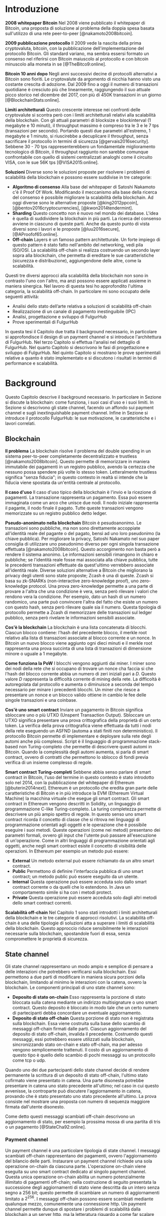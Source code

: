 #+PANDOC_OPTIONS: standalone:t pdf-engine:lualatex
#+PANDOC_VARIABLES: lang:it
#+PANDOC_VARIABLES: fontsize:12pt
#+PANDOC_VARIABLES: linestretch:1.3
#+PANDOC_VARIABLES: frontespizio:true
#+PANDOC_VARIABLES: "facolta:Facoltà di Ingegneria"
#+PANDOC_VARIABLES: "corsoDiLaurea:Corso di Laurea in Ingegneria Informatica"
#+PANDOC_VARIABLES: "titoloTesi:Analisi, progettazione e prove sperimentali di un FulgurHub in TypeScript"
#+PANDOC_VARIABLES: "nomeLaureando:Federico Ginosa"
#+PANDOC_VARIABLES: matricolaLaureando:457026
#+PANDOC_VARIABLES: annoAccademico:2017-2018
#+PANDOC_VARIABLES: "relatore:Alberto Paoluzzi"
#+PANDOC_VARIABLES: "correlatore:Federico Spini"
#+PANDOC_VARIABLES: "dedica:Ad Ada Lovelace"
#+PANDOC_VARIABLES: toc-depth:2
#+PANDOC_VARIABLES: lof:true
#+PANDOC_VARIABLES: lot:true
#+PANDOC_VARIABLES: documentclass:book
#+PANDOC_VARIABLES: toc:true
#+PANDOC_VARIABLES: biblio-title:Bibliografia
#+PANDOC_OPTIONS: bibliography:bibliography.bib
#+PANDOC_OPTIONS: csl:template/transactions-on-computer-systems.csl
#+PANDOC_OPTIONS: filter:pandoc-citeproc
#+PANDOC_OPTIONS: template:./template/template.latex
#+PANDOC_OPTIONS: wrap:preserve

* Introduzione
*2008 whitepaper Bitcoin* Nel 2008 viene pubblicato il whitepaper di Bitcoin, una proposta di soluzione al problema della doppia spesa basata sull'utilizzo di una rete peer-to-peer [@nakamoto2008bitcoin].

**2009 pubblicazione protocollo** Il 2009 vede la nascita della prima cryptovaluta, bitcoin, con la pubblicazione
dell'implementazione del protocollo Bitcoin. Gli standard variano, ma sembra
essersi formato un consenso nel riferirsi con Bitcoin maiuscolo al
protocollo e con bitcoin minuscolo alla moneta in se [@TheBitco9:online].

**Bitcoin 10 anni dopo** Negli anni successivi decine di protocolli alternativi a Bitcoin sono fioriti. Le cryptovalute da argomento di nicchia hanno visto una costante crescita di adozione. Dal 2009 fino a oggi il numero di transazioni quotidiane è cresciuto più che linearmente, raggiungendo il suo attuale picco storico nel dicembre del 2017, con più di 450K transazioni in un giorno [@BlockchainStats:online].

**Limiti architetturali** Questo crescente interesse nei confronti delle cryptovalute si scontra però con i limiti architetturali relativi alla scalabilità della blockchain. Con gli attuali parametri di blocksize e blockinterval (1 megabyte e 10 minuti), il throughput massimo è compreso tra le 3 e le 7 tps (transazioni per secondo). Portando questi due parametri all'estremo, 1 megabyte e 1 minuto, si riuscirebbe a decuplicare il throughput, senza sacrificare il protocollo in termini di sicurezza [@gervais2016security]. Sebbene 30 - 70 tps rappresenterebbero un fondamentale miglioramento tecnologico di Bitcoin, il throughput raggiunto non sarebbe comunque confrontabile con quello di sistemi centralizzati analoghi come il circuito VISA, con le sue 56K tps [@VISA2015:online].

**Soluzioni** Diverse sono le soluzioni proposte per risolvere i problemi di scalabilità della blockchain e possono essere suddivise in tre categorie:
- *Algoritmo di consenso* Alla base del whitepaper di Satoshi Nakamoto c'è il Proof Of Work. Modificando il meccanismo alla base della ricerca del consenso è possibile migliorare la scalabilità della blockchain. Ad oggi diverse sono le alternative proposte [@king2012ppcoin], [@bentov2016cryptocurrencies], [@kwon2014tendermint].
- *Sharding* Questo concetto non è nuovo nel mondo dei database. L'idea è quella di suddividere la blockchain in più parti. La ricerca del consenso avviene in ciascuno di queste parti. Anche da questo punto di vista diversi sono i lavori e le proposte [@luu2016secure], [@AProofof65:online].
- *Off-chain* Layers è un famoso pattern architetturale. Un forte impiego di questo pattern è stato fatto nell'ambito del networking, vedi pila ISO/OSI. La scalabilità off-chain si realizza costruendo un secondo layer sopra alla blockchain, che permetta di ereditare le sue caratteristiche (sicurezza e distribuzione), aggiungendone delle altre, come la scalabilità.


Questi tre diversi approcci alla scalabilità della blockchain non sono in contrasto l'uno con l'altro, ma anzi possono essere applicati assieme in maniera sinergica. Nel lavoro di questa tesi ho approfondito l'ultima categoria, la scalabilità off-chain. In particolare mi sono occupato delle seguenti attività:
- Analisi dello stato dell’arte relativa a soluzioni di scalabilità off-chain
- Realizzazione di un canale di pagamento inestinguibile (IPC)
- Analisi, progettazione e sviluppo di FulgurHub
- Prove sperimentali di FulgurHub


In questa tesi il Capitolo due tratta il background necessario, in particolare si approfondisce il design di un payment channel e si introduce l'architettura di FulgurHub. Nel terzo Capitolo si effettua l'analisi nel dettaglio di FulgurHub. Nel quarto Capitolo si descrivono le fasi di progettazione e sviluppo di FulgurHub. Nel quinto Capitolo si mostrano le prove sperimentali relative a quanto è stato implementato e si discutono i risultati in termini di performance e scalabilità.

* Background
Questo Capitolo descrive il background necessario. In particolare in Sezione \ref{blockchain} si discute la blockchain: come funziona, i suoi casi d'uso e i suoi limiti. In Sezione \ref{state-channel} si descrivono gli state channel, facendo un affondo sui payment channel e sugli inextinguishable payment channel. Infine in Sezione \ref{fulgur-hub} si introduce il protocollo FulgurHub: le sue motivazione, le caratteristiche e i lavori correlati.

** Blockchain
**Il problema** La blockchain risolve il problema del double spending in un sistema peer-to-peer completamente decentralizzato e trustless [@nakamoto2008bitcoin]. Questo permette di memorizzare in maniera immutabile dei pagamenti in un registro pubblico, avendo la certezza che nessuno possa spendere più volte lo stesso token. Letteralmente trustless significa "senza fiducia"; in questo contesto in realtà si intende che la fiducia viene spostata da un'entità centrale al protocollo.

**Il caso d'uso** Il caso d'uso tipico della blockchain è l'invio e la ricezione di pagamenti. La transazione rappresenta un pagamento. Essa può essere immaginata come un arco che unisce due nodi. Il nodo iniziale rappresenta il pagante, il nodo finale il pagato. Tutte queste transazioni vengono memorizzate su un registro pubblico detto ledger. 

**Pseudo-anonimato nella blockchain** Bitcoin è pesudoanonimo. Le transazioni sono pubbliche, ma non sono direttamente accoppiate all'identità reale del pagante o del pagato, bensì ad uno loro pseudonimo (la chiave pubblica). Per migliorare la privacy, Satoshi Nakamato nel suo paper consiglia di utilizzare uno pseudonimo diverso per ogni singola transazione effettuata [@nakamoto2008bitcoin]. Questo accorgimento non basta però a rendere il sistema anonimo. Le informazioni sensibili rimangono in chiaro e pubbliche; se l'identità reale fosse mai associata alla chiave pubblica, tutte le precedenti transazioni effettuate da quest'ultimo verrebbero associate all'identità reale. Diverse soluzioni alternative a Bitcoin che migliorano la privacy degli utenti sono state proposte; Zcash è una di queste. Zcash si basa su zk-SNARKs (non-interactive zero-knowledge proof), uno zero-knowledge protocol. Una prova zero-knowledge permette a una parte di provare a l'altra che una condizione è vera, senza però rilevare i valori che rendono vera la condizione. Per esempio, dato un hash di un numero randomico, una parte può convincere l'altra del fatto che esiste un numero con questo hash, senza però rilevare quale sia il numero. Questa tipologia di protocollo permette a Zcash di memorizzare delle transazioni sul ledger pubblico, senza però rivelare le informazioni sensibili associate.

**Cos'è la blockchain** La blockchain è una lista concatenata di blocchi. Ciascun blocco contiene: l'hash del precedente blocco, il merkle root relativo alla lista di transazioni associate al blocco corrente e un nonce. In Bitcoin un nuovo blocco viene aggiunto ogni dieci minuti e il merkle root rappresenta una prova succinta di una lista di transazioni di dimensione minore o uguale a 1 megabyte.

**Come funziona la PoW** I blocchi vengono aggiunti dai miner. I miner sono dei nodi della rete che si occupano di trovare un nonce cha faccia si che l'hash del blocco corrente abbia un numero di zeri iniziali pari a $D$. Questo valore $D$ rappresenta la difficoltà corrente di mining della rete. La difficoltà è autoregolata dal protocollo e aumenta o diminuisce a seconda del tempo necessario per minare i precedenti blocchi. Un miner che riesce a presentare un nonce e un blocco valido ottiene in cambio le fee delle singole transazioni e una coinbase.

**Cos'è uno smart contract** Inviare un pagamento in Bitcoin significa sbloccare uno o più UTXO (Unspent Transaction Output). Sbloccare un UTXO significa presentare una prova crittografica della proprietà di un certo token. La verifica della prova crittografica viene effettuata da tutti i nodi della rete eseguendo un ASFND (automa a stati finiti non deterministico). Il protocollo Bitcoin permette di implementare e deployare sulla rete degli automi anche più complessi. Script è il linguaggio di programmazione stack-based non Turing-completo che permette di descrivere questi automi in Bitcoin. Quando la complessità degli automi aumenta, si parla di smart contract, ovvero di contratti che permettono lo sblocco di fondi previa verifica di un insieme complesso di regole.

**Smart contract Turing-completi** Sebbene abbia senso parlare di smart contract in Bitcoin, l'uso del termine in questo contesto è stato introdotto solo nel 2014, con la pubblicazione del whitepaper di Ethereum [@buterin2014next]. Ethereum è un protocollo che eredita gran parte delle caratteristiche di Bitcoin e in più introduce la EVM (Ethereum Virtual Machine) la macchina virtuale che esegue gli smart contract. Gli smart contract in Ethereum vengono descritti in Solidity, un linguaggio di programmazione C-like Turing-completo. La turing completezza permette di descrivere un più ampio spettro di regole. In questo senso uno smart contract ricorda il concetto di classe che si ritrova nei linguaggi di programmazione orientati agli oggetti e le operazione che è possibile eseguire i suoi metodi. Queste operazioni (come nei metodi) presentano dei parametri formali, ovvero gli input che l'utente può passare all'esecuzione di un'operazione. Come in altri linguaggi di programmazione orientati agli oggetti, anche negli smart contract esiste il concetto di visibilità delle operazioni. In Ethereum per esempio un metodo può essere:

- **External** Un metodo external può essere richiamato da un altro smart contract.
- **Public** Permettono di definire l'interfaccia pubblica di uno smart contract; un metodo public può essere eseguito da un utente.
- **Internal** Questa operazione può essere acceduta solo dallo smart contract corrente o da quelli che lo estendono. In Java un comportamento simile si ha con i metodi protect.
- **Private** Questa operazione può essere acceduta solo dagli altri metodi dello smart contract correnti.

**Scalabilità off-chain** Nel Capitolo 1 sono stati introdotti i limiti architetturali della blockchain e le tre categorie di approcci risolutivi. La scalabilità off-chain è una delle tipologie di soluzioni atta a superare i limiti di scalabilità della blockchain. Questo approccio riduce sensibilmente le interazioni necessarie sulla blockchain, spostandole fuori di essa, senza compromettere le proprietà di sicurezza. 

** State channel
Gli state channel rappresentano un modo ampio e semplice di pensare a delle interazioni che potrebbero verificarsi sulla blockchain. Essi permettono a due parti di modificare in maniera sicura porzioni della blockchain, limitando al minimo le interazioni con la catena, ovvero la blockchain. Le componenti principali di uno state channel sono:

- **Deposito di stato on-chain** Esso rappresenta la porzione di stato bloccata sulla catena mediante un indirizzo multisignature o uno smart contract. Questo deposito è bloccato in modo tale che un certo numero di partecipanti debba concordare un eventuale aggiornamento.
- **Deposito di stato off-chain** Questa porzione di stato non è registrata sulla blockchain. Essa viene costruita sulla base dello scambio di messaggi off-chain firmati dalle parti. Ciascun aggiornamento del deposito di stato off-chain, invalida il precedente. Costruendo questi messaggi, essi potrebbero essere utilizzati sulla blockchain, sincronizzando stato on-chain e stato off-chain, ma per adesso vengono semplicemente trattenuti. Il costo di un aggiornamento di questo tipo è quello dello scambio di pochi messaggi su un protocollo come tcp o udp.

Quando uno dei due partecipanti dello state channel decide di rendere permanente la scrittura di un deposito di stato off-chain, l'ultimo stato cofirmato viene presentato in catena. Una parte disonesta potrebbe presentare in catena uno stato precedente all'ultimo; nel caso in cui questo avvenisse, la controparte può discutere l'aggiornamento in catena, provando che è stato presentato uno stato precedente all'ultimo. La prova consiste nel mostrare una proposta con numero di sequenza maggiore firmata dall'utente disonesto.

Come detto questi messaggi scambiati off-chain descrivono un aggiornamento di stato, per esempio la prossima mossa di una partita di tris o un pagamento [@StateCha92:online].

*** Payment channel
Un payment channel è una particolare tipologia di state channel. I messaggi scambiati off-chain rappresentano dei pagamenti, ovvero l'aggiornamento del bilancio delle parti. Instaurare un payment channel richiede una sola operazione on-chain da ciascuna parte. L'operazione on-chain viene eseguita su uno smart contract dedicato al singolo payment channel. Questa unica operazione on-chain abilita un numero potenzialmente illimitato di pagamenti off-chain; nella costruzione di seguito presentata la successione degli aggiornamenti di stato viene descritta da un intero senza segno a 256 bit; questo permette di scambiare un numero di aggiornamenti limitato a $2^{256}$. I messaggi off-chain possono essere scambiati mediante qualunque mezzo, comunemente una connessione http. Un payment channel permette dunque di spostare i problemi di scalabilità dalla blockchain a un server http, ma la letteratura riguardo a come far scalare quest'ultimo è consolidata. I payment channel oltre a rappresentare una soluzione al problema della scalabilità, migliorano anche la confidenzialità della blockchain. Utilizzando un payment channel, le uniche transazioni visibili sul ledger pubblico sono quelle di apertura e di chiusura del canale; le transazioni off-chain intermedie invece, sono visibili esclusivamente agli utenti che partecipano al canale. Tuttavia questa caratteristica non preclude la possibilità a una delle due parti, di pubblicare i messaggi off-chain della parte avversaria, esponendo in questo modo informazioni sensibili.


**Architettura** L'architettura del payment channel di seguito descritta è quella utilizzata come base del lavoro svolto in questa tesi. Come detto in Sezione \ref{state-channel}, le componenti principali di uno state channel sono il deposito di stato off-chain e il deposito di stato on-chain. Nel contesto dei payment channel questi depositi descrivono lo stato attuale del bilancio delle due parti. In particolare il deposito di stato on-chain è memorizzato all'interno di uno smart contract deployato sulla blockchain di Ethereum, il deposito di stato off-chain invece viene memorizzato sulla macchina locale di entrambi gli utenti. Entrambi gli utenti mettono poi a disposizione un server http con degli endpoint pubblici. Questi endpoint pubblici permettono lo scambio dei messaggi off-chain, ovvero dei pagamenti.


**Deploy** Il deploy è la prima fase di inizializzazione. Alice deploya lo smart contract del relativo canale. L'operazione di deployment è richiesta per ciascun singolo payment channel. Questa fase permette di ottenere l'indirizzo di un smart contract, che nelle successive fasi verrà adottato per richiamare le operazioni on-chain che si intende richiamare; ad esempio l'invio di un aggiornamento del deposito di stato off-chain. In questa fase lo stato on-chain del payment channel è detto $INIT$. Nella fase $INIT$ lo smart contract permette di eseguire esclusivamente l'operazione di apertura del canale da parte di Alice.

#+begin_src plantuml :file deploy_payment_channel.png
skinparam dpi 300
Alice -> (Smart contract [INIT]): Deploy
:Berto:
#+end_src

#+CAPTION: Deploy on-chain dello smart contract di un payment channel.
#+ATTR_HTML: :width 75% :placement [!htb]
#+RESULTS:
[[file:deploy_payment_channel.png]]

**Apertura** Alice apre il canale e blocca un quantitativo arbitrario di fondi all’interno dello smart contract. Questi fondi rappresentano il bilancio iniziale di Alice. Si fa notare come la fase di deploy e di apertura possano essere svolte con un'unica operazione, risparmiando in termini di transazioni on-chain. Oltre a depositare i fondi, Alice con questa operazione porta in catena il suo indirizzo ip e l'indirizzo ethereum di Berto. Terminata la procedura, lo stato on-chain del canale diventa $OPENED$. Nello stato $OPENED$, lo smart contract accetta esclusivamente l'esecuzione dell'operazione $join$ da parte di Berto.

#+begin_src plantuml :file apertura_payment_channel.png
skinparam dpi 300
Alice -> (Smart contract [OPENED]): Apertura e deposito fondi
:Berto:
#+end_src

#+CAPTION: Apertura e deposito fondi on-chain in un payment channel.
#+ATTR_HTML: :width 100% :placement [!htb]
#+RESULTS:
[[file:apertura_payment_channel.png]]


**Join** In un secondo momento Berto effettua il join del canale di pagamento aperto da Alice; è possibile eseguire questa operazione solamente quando lo smart contract si trova nello stato $OPENED$. Anche questa operazione viene effettuata on-chain. Berto deposita i fondi che corrisponderanno al suo bilancio iniziale e porta in catena il proprio indirizzo ip. Con questa operazione il canale è definitivamente stabilito e lo stato passa da $OPENED$ a $ESTABLISHED$. Da questo momento in poi lo smart contract accetta l'invio di messaggi che descrivono l'ultimo aggiornamento del deposito di stato off-chain.

#+begin_src plantuml :file join_payment_channel.png
skinparam dpi 300
Alice -> (Smart contract [ESTABLISHED])
Berto --> (Smart contract [ESTABLISHED]): Join e deposito fondi
#+end_src

#+CAPTION: Join e deposito fondi on-chain in un payment channel.
#+ATTR_HTML: :width 65% :placement [!htb]
#+RESULTS:
[[file:join_payment_channel.png]]

**Schema propose/accept** I pagamenti off-chain avvengono mediante lo schema propose/accept. Alice (o Berto) propone un aggiornamento dello stato del canale firmando un messaggio. Nell'ambito dello schema propose/accept gli aggiornamenti di stato off-chain prendono il nome di proposta. La proposta viene firmata e inviata da Alice. Berto riceve la proposta, ne verifica la validità ed eventualmente l'accetta rispondendo con la proposta controfirmata. A questo punto è possibile considerare il pagamento come confermato, senza la necessità di ulteriori tempi di attesa. Sebbene l'aggiornamento di stato non sia ancora stato portato in catena, una proposta cofirmata rappresenta per entrambi le parti una prova inconfutabile di avvenuto pagamento.

**Gli endpoint pubblici** Nello schema propose/accept ciascuna controparte di un payment channel mette a disposizione un server http. Gli endpoint pubblici sono detti /propose e /accept. L'endpoint /propose permette di ricevere una proposta di aggiornamento di bilancio. L'endpoint /accept permette di ricevere una proposta precedentemente inviata. In in Tabella [[struct_propose]] si presenta la struttura di una proposta.

**Richiesta di chiusura** Chiudere un canale significa aggiornare il bilancio on-chain delle parti in modo tale che corrisponda a quello dell'ultima proposta comunemente accordata. Con proposta comunemente accordata si intende un aggiornamento di stato firmato da entrambe le parti. La prima fase di questo processo è detta richiesta di chiusura. In particolare si porta in catena l'ultima proposta comunemente firmata. In questo modo lo stato del canale passa da $ESTABLISHED$ a $CLOSED$. La richiesta di chiusura può essere effettuata da Alice o da Berto. 

#+CAPTION: Struttura di una proposta
#+LABEL: struct_propose
| Campo     | Descrizione                                        |
|-----------+----------------------------------------------------|
| seq       | Il numero di sequenza                              |
| balance_a | Il balance di chi ha aperto il canale              |
| balance_b | Il balance di chi ha effettuato il join del canale |
| sign      | La firma della propose                             |

**Finalizzazione della chiusura** L'operazione di finalizzazione della chiusura viene effettuata da tutte e due le parti. Essa corrisponde al ritiro on-chain dei rispettivi fondi. Questa operazione può essere effettuata solo quando è passato un certo tempo dalla richiesta di chiusura. Il tempo che occorre attendere per finalizzare la chiusura è detto grace period (tempo di grazia).

**Discutere una proposta** Alice (o Berto) potrebbe non comportarsi correttamente, portando in chiusura una proposta diversa dalla più recente. In questo caso Berto può discutere la proposta durante il grace period. Discutere significa portare in catena una proposta firmata da Alice con numero di sequenza maggiore rispetto a quella presentata (vedi Tabella [[struct_propose]]). Nel caso in cui la discussione abbia successo, Alice viene punita; la punizione consiste nel trasferimento di tutti i suoi fondi a Berto.


**Il problema della free-option** Quando Alice invia una proposta a Berto senza ricevere la controfirma, Berto ha il vantaggio di poter scegliere di chiudere il canale con due proposta, la penultima o l'ultima. Inviare una proposta però coincide con inviare un pagamento, quindi sebbene Berto possa decidere di presentare in catena la penultima proposta, questa descriverà uno stato per lui più svantaggioso.

*** Inextinguishable payment channel
I payment channel permettono di trasferire un volume di coin limitato. Il valore trasferibile è fissato alla somma del bilancio di Alice e di Berto. Spesso questi canali sono sbilanciati, ovvero una delle due controparti effettua più pagamenti dell'altra (si pensi a un canale di pagamento instaurato tra il proprietario di un ecommerce e un suo utente). Un canale sbilanciato nel tempo prosciuga il balance di una delle due parti, rendendo il payment channel inutilizzabile. Il canale diventa inutilizzabile poiché una delle due parti ha un bilancio pari a zero e quindi non può più effettuare dei pagamenti. Nella tipologia di canale di pagamento presentata in Sezione \ref{payment-channel}, l'unica soluzione a questo problema consiste nel chiudere il payment channel corrente e aprirne un nuovo, caricando i nuovi fondi. Questa soluzione però richiede delle onerose operazioni on-chain; in particolare occorre effettuare il deploy di un nuovo smart contract e successivamente instaurare la connessione con le operazioni di apertura e di join. Gli inextinguishable payment channel (o IPC) superano questo problema, proponendo dei canali di pagamento che permettono di ricaricare o prelevare un'entità $N$ di coin a caldo dal proprio bilancio, evitando quindi di dover stabilire un nuovo canale di pagamento. Questo permette di instaurare dei canali che possono rimanere aperti per un tempo indefinitamente lungo; infatti quando il bilancio di una delle due parti si prosciuga, quest'ultima potrà decidere di ricaricare a caldo un certo quantitativo di coin con una singola operazione on-chain. Se invece una delle due parti decide di voler spostare i fondi off-chain sulla catena, potrà farlo con un prelievo a caldo, evitando di dover chiudere il canale.

**Schema detach/attach** Questo protocollo rappresenta un'estensione dello schema propose/accept. Esso permette di staccare un token off-chain e di attaccarlo on-chain. Un token rappresenta un certo quantitativo di coin del bilancio. La struttura di un token è illustrata in Tabella [[struct_token]].

#+CAPTION: Struttura di un token
#+LABEL: struct_token
| Campo      | Descrizione                  |
|------------+------------------------------|
| seq        | Numero di sequenza del token |
| value      | Valore del token             |
| sign       | Firma del token              |

Anche la struttura dati relativa a una propose viene estesa. I campi aggiunti sono illustrati in Tabella [[propose_estesa]].

#+CAPTION: Campi propose aggiuntivi in un IPC
#+LABEL: propose_estesa
| Campo           | Descrizione              |
|-----------------+--------------------------|
| hash token      | L'hash relativo al token |
| type of propose | attach/detach            |

**Precondizioni** Alice e Berto hanno instaurato un IPC. Entrambi hanno un bilancio off-chain pari a 1 ETH.

**Ritiro a caldo** Alice vuole ritirare a caldo 0.5 ETH; effettua il detach off-chain di un token; invia a Berto una proposta contenente un token di 0.5 ETH che scala dal proprio bilancio. Berto risponde con proposta e token firmati. Il token firmato rappresenta la PoD (Proof of Detachment). Alice effettua l'attach in catena della PoD e ritira a caldo 0.5 ETH.


**Ricarica a caldo** Alice vuole ricaricare a caldo il canale di 0.5 ETH; effettua l'attach on-chain di un token depositando nello smart contract 0.5 ETH. Questa operazione on-chain viene notificata a Berto dallo smart contract; tale notifica rappresenta la PoA (Proof of Attachment). A questo punto Alice invia a Berto una proposta in cui effettua l'attach di un token di pari valore e incrementa di 0.5 ETH il proprio bilancio. Berto risponde con la proposta firmata, confermando la ricarica a caldo.


**Double spending di un token** Quando Alice ritira a caldo presentando un token, lo smart contract associa una PoA relativa al numero di sequenza del token corrente. Questo permette allo smart contract di non accettare token già spesi.

** Fulgur Hub
*** Motivazioni
Sebbene i payment channel siano una svolta dal punto di vista della scalabilità della blockchain, essi rappresentano uno strumento ancora rudimentale e con un'esperienza utente limitata. Con gli inextinguishable payment channel vengono fatti dei miglioramenti dal punto di vista della UX; essi infatti grazie alle ricariche e i prelievi a caldo rendono dinamico il quantitativo di fondi bloccato in un payment channel, limitando al minimo le onerose operazioni di stabilimento del canale. Tuttavia rimane ancora impensabile dover inizializzare un canale di pagamento con ciascun individuo con cui si voglia instaurare un rapporto economico. A questo si preferisce un sistema che permetta di instaurare un singolo payment channel e che consenta di effettuare dei pagamenti con chiunque. Da questa necessità nasce Fulgur Hub [@Spini2018], ovvero migliorare l'esperienza utente degli IPC e potenziare alcune delle loro caratteristiche.

*** Caratteristiche
**Transazioni istantanee ed economiche** In Bitcoin la conferma di una transazione richiede 60 minuti. In un IPC basta lo scambio di due messaggi su protocollo http per effettuare e confermare un pagamento. Questo apre nuove prospettive economiche, ad esempio una macchina in cloud potrebbe essere pagata dopo ogni secondo di utilizzo o si potrebbe vedere il proprio stipendio accreditato dopo ogni minuto di lavoro effettuato; FulgurHub abilita questi casi d'uso.


**Transazioni tra più di due entità** In un IPC i pagamenti possono essere effettuati tra due partecipanti. FulgurHub consente di effettuare pagamenti tra gli N utenti registrati ad un FulgurHub.


**Pagamenti ibridi** FulgurHub permette di effettuare dei pagamenti ibridi. Ciascun utente infatti possiede due bilanci, uno on-chain e uno off-chain e può decidere di spostare dei fondi da uno stato off-chain a uno stato on-chain e viceversa. Inoltre abilita i pagamenti tra utenti di due FulgurHub diversi.

**Autogestito** In un IPC l'utente deve costantemente verificare e accettare la validità di un pagamento, oltre a contestare eventuali comportamentei scorretti della controparte. In FulgurHub i server degli utenti e dell'hub si occupano di gestire autonomamente diversi scenari, limitando allo stretto necessario l'intervento manuale.


**Pagamenti trustless** Caratteristica essenziale è che un utente onesto abbia la certezza di non perdere i propri fondi. In sistemi centralizzati questa garanzia esiste perché ci si fida di un'entità centrale, come una banca o un servizio di e-payment. In un FulgurHub questa garanzia è data dal protocollo stesso, in questo senso i pagamenti sono trustless.


**Passività e anonimato** FulgurHub è un sistema passivo; questo significa che l'hub non contatta mai gli utenti, ma solo quest'ultimi contattano l'hub. Questo permette agli utenti di non dover fornire il loro indirizzo ip reale e quindi di poter effettuare pagamenti anche dietro una rete come Tor.

*** Lavori correlati
**Tumblebit** Si tratta di un hub di pagamenti anonimo basato su Bitcoin. L'approccio di centralizzazione garantisce anonimato e pagamenti trustless. Sfortunatamente il particolare payment channel adottato è unidirezionale e ha un tempo di vita limitato [@heilman2017tumblebit].


**CoinBlesk** Un bitcoin wallet che usa un server centrale che permette di eseguire dei pagamenti virtuali. Supporta micropagamenti istantanei, ma l'approccio non è considerabile trustless [@bocek2017coinblesk].


**Lightning e Raiden Network** Entrambi i network si basano su un grafo di payment channel bidirezionali. Un pagamento avviene in maniera analoga all'instradamento di un pacchetto su internet. Una volta trovato il percorso ottimo esso deve essere completato con successo in ciascun hop intermedio. Se un solo hop fallisce il pagamento fallisce. Questo garantisce l'atomicità dei pagamenti [@poon2016bitcoin] [@raiden101:online]. Sebbene Lightning Network e Raiden Network siano progettati per essere decentralizzati, la realtà economica fa tendere la topologia di rete alla centralizzazione; maggiore è il numero di hop, maggiori sono le commissioni e le probabilità di insuccesso. FulgurHub è stato disegnato con questo in mente e propone una topologia hub and spoke; un affondo su questa topologia viene fatto in Capitolo \ref{analisi}.

* Analisi
Questo Capitolo descrive il processo di analisi svolto in questa tesi. In particolare in Sezione \ref{obiettivi} si discutono gli obiettivi dell'analisi. In Sezione \ref{descrizione-generale-dellarchitettura} si descrive l'architettura generale di FulgurHub. Infine in Sezione \ref{casi-duso} si descrivono i principali casi d'uso e la gestione di eventuali eccezioni.
** Obiettivi
*** Dimostrazione di fattibilità
Un obiettivo di questa tesi è stato dimostrare la fattibilità delle principali feature di FulgurHub, progettando, implementando e verificando la correttezza delle caratteristiche principali di seguito esposte:

**Apertura di un wallet** In questo contesto aprire un wallet significa aprire un canale di pagamento con un FulgurHub. L'apertura di un canale di pagamento comporta un'operazione on-chain da parte dell'utente e consente di effettuare un numero potenzialmente illimitato di transazioni off-chain.

**Pagamento X-Y** Come detto in Capitolo \ref{background} ciascun utente di FulgurHub possiede due bilancio, uno on-chain e uno off-chain. FulgurHub consente il trasferimento di fondi da un tipo di bilancio all'altro. Con la formula pagamento X-Y, si intende un tipo di pagamento che sposta i fondi dal tipo di bilancio X (on-chain/off-chain) al tipo di bilancio Y (on-chain/off-chain). In particolare di seguito si elencano tutti i tipi di pagamento di cui questa tesi ha avuto l'obbiettivo di dimostrare la fattibilità:

- **Pagamento OffChain-OffChain** Questo è il pagamento più conveniente in FulgurHub in quanto non necessità di nessuna onerosa operazione on-chain; in particolare questo pagamento sposta un certo quantitativo di coin dal bilancio off-chain del pagante al bilancio off-chain del pagato.
- **Pagamento OnChain-OnChain** Riduce il bilancio on-chain del pagante e incrementa il bilancio on-chain del pagato; non differisce di molto da una classica operazione di pagamento sulla blockchain e infatti richiede un'operazione on-chain.
- **Pagamenti OffChain-OnChain** Questo è il primo tipo di pagamento ibrido. Con pagamento ibrido si intende una transazione che sposta fondi da due tipi di depositi diversi; in particolare un pagamento OffChain-OnChain con un'operazione atomica riduce il deposito di stato off-chain del pagante e incrementa il deposito di stato on-chain del pagato.
- **Pagamenti OnChain-OffChain** Altro pagamento di tipo ibrido; questa tipologia di pagamento sposta i fondi dal bilancio on-chain del pagante al bilancio off-chain del pagato.
- **Prelievi a caldo** Questa feature viene ereditata dagli IPC e permette a un utente di un FulgurHub di effettuare un prelievo a caldo dei fondi off-chain senza chiudere il canale di pagamento.
- **Ricariche a caldo** Anche questa operazione viene ereditata dagli IPC e consente a un utente di un FulgurHub di ricaricare il bilancio off-chain di un canale di pagamento già aperto.
- **Chiusura di un canale** Un utente del FulgurHub può chiudere il canale di pagamento ritirando i fondi relativi al bilancio off-chain, al bilancio on-chain e eventuali pending token non utilizzati.


*** Dimostrare la scalabilità architetturale
Come detto in Capitolo \ref{background}, le motivazioni che hanno mosso la progettazione di FulgurHub riguardano i limiti architetturali di scalabilità della blockchain. Obiettivo di questa tesi è stato anche dimostrare la scalabilità architetturale di FulgurHub.
** Descrizione generale dell'architettura
In FulgurHub ciascun utente possiede due bilancio, uno on-chain e uno off-chain. Effettuare un pagamento significa quindi aggiornare o il deposito di stato on-chain o il deposito di stato off-chain o entrambi nel caso dei pagamenti ibridi. Il deposito di stato on-chain è bloccato da uno smart contract. Mantenere le informazioni relative al deposito di stato off-chain è invece responsabilità dell'utente; a tale scopo l'utente utilizza un client che memorizza le informazioni necessarie su un database dedicato. In Figura [[architecture-hub-and-spoke]] si mostra la topologia hub-and-spoke in cui 4 utenti (Alice, Berto, Cecilia e Dario) operano su FulgurHub [@Spini2018].

#+begin_src plantuml :file hub-and-spoke-architecture.png
skinparam dpi 300
skinparam SequenceMessageAlign center
rectangle FulgurHub #yellow
rectangle Alice #white
rectangle Berto #whyte
rectangle Cecilia #white
rectangle Dario #white
Alice -up-> (FulgurHub)
Berto -right-> (FulgurHub)
Cecilia -down-> (FulgurHub)
Dario -left-> (FulgurHub)
#+end_src

#+CAPTION: Architettura hub-and-spoke di FulgurHub
#+LABEL: architecture-hub-and-spoke
#+ATTR_HTML: :width 75% :placement [!htb]
#+RESULTS:
[[file:hub-and-spoke-architecture.png]]


**Hub** L'hub è supportato da un modulo software che interagisce con lo smart contract. Il modulo è stateless, questo permette di replicarlo e di distribuire il carico su più macchine mediante un loadbalancer, favorendo disponibilità e scalabilità. L'hub è passivo, ovvero non contatta mai direttamente gli utenti; solo gli utenti possono contattare l'hub. La comunicazione da parte degli utenti verso l'hub avviene mediante una connessione http; a tale scopo l'hub mette a disposizione degli endpoint pubblici che permettono di effettuare tutte le principali operazioni, come ad esempio l'apertura di un wallet, le varie tipologie di pagamenti, la discussione di un aggiornamento errato o la chiusura del canale.

**Client** L'utente contatta l'hub per effettuare le operazioni di cui necessita. La comunicazione tra utente e hub viene mediata da un modulo software detto client. La relazione tra client e hub può essere descritta come una "registrazione trustless" del client al servizio di intermediazione offerto dall'hub [@Spini2018]. Il client è supportato da un modulo software che interagisce con lo smart contract e l'hub. La registrazione dell'utente coincide con l'instaurazione di una particolare forma di inextinguishable payment channel tra utente e hub che permetta dei pagamenti ibridi, come descritto in \ref{casi-duso}. Un client può chiudere la registrazione dall'hub in ogni momento; in particolare deve chiudere la propria registrazione appena si verifica un comportamento anomalo da parte dell'hub.

**Smart contract** Lo smart contract ha varie responsabilità e rappresenta il punto di contatto tra gli utenti dell'hub e la blockchain. Il primo uso tangibile dello smart contract, lo si ha in fase di registrazione di un wallet; questo scenario d'uso applicativo infatti si fonda sull'apertura di un payment channel, che richiede come visto in Capitolo \ref{background} un'operazione on-chain, ovvero un'operazione che faccia uso dello smart contract. Inoltre lo smart contract viene utilizzato ogni qualvolta si debba effettuare un pagamento che abbia come punto di partenza o di arrivo il deposito di stato on-chain, in particolare i pagamenti: OnChain-OnChain, OnChain-OffChain e OffChain-OnChain. Altra responsabilità dello smart contract riguarda la ricarica e il ritiro di coin a caldo e la chiusura di un canale di pagamento. Infine esso supporta una relazione trustless tra i client e l'hub, ovvero permette l'uso dell'hub in assenza di fiducia reciproca. In particolare lo smart contract deve essere utilizzato ogni qualvolta una delle parti non si comporta correttamente.

** Casi d'uso
**Strutture dati e simbolismo** FulgurHub si fonda su due tipi di strutture dati, le propose e i token. Una propose ($\phi_i$) descrive il balance off-chain di client ($\beta^C_i$) e hub ($\beta^H_i$). Le propose sono ordinate totalmente sulla base del numero di sequenza ($i$). Un token $\tau_j$ può essere staccato ($\mathbb{D}$) o attaccato ($\mathbb{A}$) ad una propose. Inoltre una propose può essere firmata dal client ($\phi^{\sigma_C}_i$), dall'hub ($\phi^{\sigma_H}_i$) o da entrambi ($\phi^{\sigma_C,\sigma_H}_i$).

\begin{equation}
\label{Un esempio di propose}
\phi^{\sigma_C, \sigma_H}_i = <\beta^C_i, \beta^H_i, \tau_j ,\mathbb{D}||\mathbb{A}>
\end{equation}

Un token è identificato in maniera univoca dalla tupla $(j, \alpha_P)$, dove $j$ identifica il numero di sequenza del token e $\alpha_P$ l'indirizzo ethereum del pagato. Il client staccando un token può sottrarre una porzione $\nu_j$ del proprio bilancio. Un token può essere staccato dal bilancio on-chain od off-chain. Un token può essere recapitato al pagato. Il pagato per riscuotere un token deve attaccarlo off-chain (mediante una propose) od on-chain (mediante lo smart contract). Esistono due tipi di token; quelli riscuotibili on-chain ($\mathbb{ON}$) e quelli riscuotibili off-chain ($\mathbb{OFF}$). Inoltre un token può essere firmato dal client ($\tau^{\sigma_C}$), dall'hub ($\tau^{\sigma_H}$) o da entrambi ($\tau^{\sigma_C,\sigma_H}$). Un token può essere riscosso entro un tempo di scadenza $\exp$.

\begin{equation}
\label{Un esempio di token}
\tau^{\sigma_C,\sigma_H}_{y, ID(P)} = <\nu_y, exp, \mathbb{ON} || \mathbb{OFF}>
\end{equation}

Una propose $\phi^{\sigma_C}_i$ con un token $\tau_y$ detached ($\mathbb{D}$) firmato dal pagato rappresenta una ricevuta di pagamento. La ricevuta di pagamento è una prova incontrovertibile della riscossione di un token.

Per indicare il balance off-chain di un'entità $k$ ad una propose con numero di sequenza pari a $i$ si usa il simbolo $\beta^k_i$, mentre per indicare il balance on-chain $\overline{\beta^k}$.

L'indirizzo ethereum di un'entità $k$ è indicato dal simbolo $\alpha_k$. L'insieme di indirizzi ethereum che hanno una sottoscrizione attiva con il FulgurHub associato ad $H$ è detto $\Pi^H$.

*** Sottoscrizione di un FulgurHub
Alice vuole sottoscrivere una registrazione su un FulgurHub. Questa attività coincide con l'apertura di un payment channel.

**Precondizioni** \\
a) $\{\alpha^A\} \not\subset \Pi^H$ \\
b) L'hub ha deployato lo smart contract\\
c) Il server dell'hub è in ascolto

**Descrizione delle interazioni** Un client per sottoscrivere un FulgurHub deve eseguire la funzione subscribe dello smart contract fornendo il proprio indirizzo ethereum $\alpha_C$, il bilancio iniziale off-chain $\beta^C_0$ e on-chain $\overline{\beta^C}$. Inoltre il client deve indicare il bilancio iniziale off-chain dell'hub $\beta^H$. Una volta eseguita la transazioni on-chain viene recapitata una notifica all'hub $<\beta^C_0, \overline{\beta^C}, \beta^H, \alpha_C>$. In Figura [[sottoscrizione-fulgur-hub]] viene fornito un diagramma di sequenza del caso d'uso.

#+begin_src plantuml :file apertura-canale.png
skinparam dpi 200 
Alice -> SmartContract: <latex>\tiny{subscribe <\beta^C_0, \overline{\beta^C}, \beta_H>}</latex>
SmartContract -> Hub: <latex>\tiny{SubscriptionEvent <\beta^C_0, \overline{\beta^C}, \beta_H, \alpha_C>}</latex>
#+end_src

#+CAPTION: Sottoscrizione di un FulgurHub
#+LABEL: sottoscrizione-fulgur-hub
#+ATTR_HTML: :width 100% :placement [!htb]
#+RESULTS:
[[file:apertura-canale.png]]

*** Pagamento OnChain-OnChain
Un pagamento OnChain-OnChain sposta $\nu$ fondi dal balance on-chain di Alice $\overline{\beta^A}$ al balance on-chain di Berto $\overline{\beta^B}$. Questo pagamento viene totalmente gestito dallo smart contract e non richiede alcuna interazione con i server dei client o dell'hub.

**Precondizioni** \\
a) $\{\alpha^A, \alpha^B\} \subseteq \Pi^H$ \\
b) Il balance on-chain di Alice e Berto è rispettivamente pari $\overline{\beta^A}$ e $\overline{\beta^B}$

**Descrizione delle interazioni** Alice esegue il metodo transfer dello smart contract. L'esecuzione del metodo richiede il quantitativo $\nu$ di fondi che si intende spostare e l'indirizzo ethereum $\alpha^B$ di Berto. Terminata l'esecuzione del metodo lo smart contract aggiorna il balance on-chain di Alice in $\overline{\beta^A}-\nu$ e quello di Berto in $\overline{\beta^B}+\nu$. Un diagramma di sequenza è disponibile in Figura [[caso-duso-onchain-onchain]].

#+begin_src plantuml :file caso-duso-onchain-onchain.png
skinparam dpi 200
Alice -> SmartContract: <latex>\tiny{transfer<\nu, \alpha^B>}</latex>
#+end_src

#+CAPTION: Pagamento OnChain-OnChain in FulgurHub.
#+LABEL: caso-duso-onchain-onchain
#+ATTR_HTML: :width 45% :placement [!htb]
#+RESULTS:
[[file:caso-duso-onchain-onchain.png]]

*** Pagamento OffChain-OffChain
Un pagamento OffChain-OffChain sposta fondi dal balance off-chain di Alice $\beta^A_i$ a quello di Berto $\beta^B_i$. Questo tipo di pagamento non richiede interazioni con la catena, il che lo rende economico e istantaneo.

**Precondizioni** \\
a) $\{\alpha^A, \alpha^B\} \subseteq \Pi^H$ \\
b) Le ultime propose confermate nei canali di Alice e Berto sono $\phi^A_i$ e $\phi^B_j$.

**Descrizione delle interazioni** Alice costruisce, firma e invia $\phi^{\sigma_A}_{i+1}$ all'hub. L'hub risponde con la propose $\phi^{\sigma_A,\sigma_H}_{i+1}$ e il token $\tau^{\sigma_A,\sigma_H}_{y, \alpha_B}$ controfirmati.

\begin{equation}
\begin{aligned}
\label{Propose detach pagamento OffChain-OffChain}
\tau^{\sigma_A}_{y, \alpha_B} =  <\nu_y, exp, \mathbb{OFF}>\\
\phi^{\sigma_A}_{i+1} = <\beta^A_i-\nu_y, \beta^H_i, \tau^{\sigma_A}_{y, \alpha_B} ,\mathbb{D}>
\end{aligned}
\end{equation}

$\tau^{\sigma_A,\sigma_H}_{y, \alpha_B}$ rappresenta una PoD (Proof of Detachment). Alice invia la PoD a Berto. Berto costruisce $\phi^{\sigma_B}_{j+1}$ effettuando l'attach della PoD.

\begin{equation}
\label{Propose attach pagamento OffChain-OffChain}
\phi^{\sigma_B}_{j+1} = <\beta^B_i+\nu_y, \beta^H_i-\nu_y, \tau^{\sigma_A}_{y, \alpha_B} ,\mathbb{A}>
\end{equation}

Berto invia la ricevuta di pagamento $\phi^{\sigma_B}_{j+1}$ ad Alice. Alice ora ha in mano una prova incontrovertibile del fatto che il suo token sia stato riscosso. In questa fase l'hub si è esposto di $\nu_i$ fondi sul canale di Berto; Alice deve ribilanciare questa situazione e lo fa costruendo $\phi^{\sigma_A}_{i+2}$, una nuova propose in cui attacca la PoD ricevuta da Berto.

\begin{equation}
\label{Propose attach pagamento OffChain-OffChain}
\phi^{\sigma_A}_{i+2} = <\beta^B_i+\nu_y, \beta^H_i-\nu_y, \tau^{\sigma_B}_y ,\mathbb{A}>_(\sigma_B)
\end{equation}

Il pagamento OffChain-OffChain è considerato concluso. In Figura [[caso-duso-offchain-offchain]] viene fornito uno diagramma di sequenza delle interazioni.

#+begin_src plantuml :file caso-duso-offchain-offchain.png
skinparam dpi 200
Alice -> Hub: <latex>\tiny{<\phi^{\sigma_A}_{i+1}>}</latex>
Hub -> Alice: <latex>\tiny{<\phi^{\sigma_A,\sigma_H}_{i+1}>, <\tau^{\sigma_A,\sigma_H}_{y, \alpha_B}>}</latex>
Alice -> Berto: <latex>\tiny{<\tau^{\sigma_A,\sigma_H}_{y, \alpha_B}>}</latex>
Berto -> Hub: <latex>\tiny{<\phi^{\sigma_B}_{j+1}>}</latex>
Berto -> Alice: <latex>\tiny{<\phi^{\sigma_B}_{j+1}>}</latex>
Alice -> Hub: <latex>\tiny{<\phi^{\sigma_A}_{i+2}>}</latex>
#+end_src

#+CAPTION: Pagamento OffChain-OffChain in FulgurHub.
#+LABEL: caso-duso-offchain-offchain
#+ATTR_HTML: :width 65% :placement [!htb]
#+RESULTS:
[[file:caso-duso-offchain-offchain.png]]

**B non invia la ricevuta di pagamento ad A** Il collegamento tra Alice e Berto è opzionale. Alice infatti può contattare l'hub e richiedere la ricevuta di pagamento.

**L'hub non permette di staccare un token** Se l'hub non è collaborativo, Alice chiude il canale.

**L'hub non permette di attaccare un token** Se l'hub non è collaborativo, Berto ha la facoltà di chiudere il canale e successivamente riscuotere il pending token on-chain.

**Mancanza di cooperazione nel ricevere un pagamento** Il client può cancellare il pagamento al termine della sua scadenza, ritirandolo off-chain.

*** Pagamento OffChain-OnChain
Un pagamento OffChain-OnChain consiste nel spostare fondi dal balance off-chain di Alice $\beta^A_i$ al balance on-chain dxi Berto $\overline{\beta^B}$.

**Precondizioni** \\
a) $\{\alpha^A, \alpha^B\} \subseteq \Pi^H$ \\
b) L'ultima propose confermata nel canale di Alice è $\phi^A_i$.

**Descrizione delle interazioni** Alice costruisce, firma e invia $\phi^{\sigma_A}_{i+1}$ all'hub. L'hub risponde con la propose $\phi^{\sigma_A,\sigma_H}_{i+1}$ e il token $\tau^{\sigma_A,\sigma_H}_{y, \alpha_B}$ controfirmati.

\begin{equation}
\begin{aligned}
\label{Propose detach pagamento OffChain-OnChain}
\tau^{\sigma_A}_{y, \alpha_B} =  <\nu_y, exp, \mathbb{ON}> \\
\phi^{\sigma_A}_{i+1} = <\beta^A_i-\nu_y, \beta^H_i, \tau^{\sigma_A}_{y, \alpha_B} ,\mathbb{D}>_(\sigma_A)
\end{aligned}
\end{equation}

$\tau^{\sigma_A,\sigma_H}_{y, \alpha_B}$ rappresenta una PoD (Proof of Detachment). Alice invia la PoD a Berto. Berto effettua l'attach on-chain del token mediante la funzione attach dello smart contract. Lo smart contract aggiorna il balance on-chain di Berto in $\overline{\beta^B}+\nu_y$. Il pagamento è considerato concluso. In Figura [[caso-duso-offchain-onchain]] viene fornito uno diagramma di sequenza delle interazioni.

#+begin_src plantuml :file caso-duso-offchain-onchain.png
skinparam dpi 200
Alice -> Hub: <latex>\tiny{<\phi^{\sigma_A}_{i+1}>}</latex>
Hub -> Alice: <latex>\tiny{<\phi^{\sigma_A,\sigma_H}_{i+1}>, <\tau^{\sigma_A,\sigma_H}_{y, \alpha_B}>}</latex>
Alice -> Berto: <latex>\tiny{attach <\tau^{\sigma_A,\sigma_H}_{y, \alpha_B}>}</latex>
Berto -> SmartContract: <latex>\tiny{attach <\tau^{\sigma_A,\sigma_H}_{y, \alpha_B}>}</latex>
#+end_src

#+CAPTION: Pagamento OffChain-OnChain in FulgurHub.
#+LABEL: caso-duso-offchain-onchain
#+ATTR_HTML: :width 80% :placement [!htb]
#+RESULTS:
[[file:caso-duso-offchain-onchain.png]]

*** Pagamento OnChain-OffChain
Un pagamento OnChain-OffChain consiste nel spostare fondi dal balance on-chain di Alice $\overline{\beta^A}$ al balance off-chain di Berto $\beta^B_j$.

**Precondizioni** \\
a) $\{\alpha^A, \alpha^B\} \subseteq \Pi^H$ \\
b) L'ultima propose confermata nel canale di Berto è $\phi^B_j$ \\
c) Il balance on-chain di Alice è $\overline{\beta_A}$

**Descrizione delle interazioni** Alice esegue la funzione detach dello smart contract fornendo l'indirizzo di Berto ($\alpha_B$) e il quantitativo $\nu$ che si vuole staccare. Lo smart contract aggiorna il balance on-chain di Alice in $\overline{\beta_A}+\nu$. Terminata l'esecuzione della funzione, lo smart contract invia la relativa PoD a Berto. Berto costruisce, firma e invia $\phi^{\sigma_B}_{j+1}$ all'hub, attaccando la PoD. L'hub risponde con la propose firmata $\phi^{\sigma_B,\sigma_H}_{j+1}$. In Figura [[caso-duso-onchain-offchain]] viene fornito uno diagramma di sequenza delle interazioni.

#+begin_src plantuml :file caso-duso-onchain-offchain.png
skinparam dpi 200
Alice -> SmartContract: <latex>\tiny{detach <\alpha_B, \nu>}</latex>
SmartContract -> Berto: <latex>\tiny{TokenDetached <\alpha_B, \nu>}</latex>
Berto -> Hub: <latex>\tiny {<\phi^{\sigma_B}_{j+1}>}</latex>
Hub -> Berto: <latex>\tiny {<\phi^{\sigma_B,\sigma_H}_{j+1}>}</latex>
#+end_src

#+CAPTION: Pagamento OnChain-OffChain in FulgurHub.
#+LABEL: caso-duso-onchain-offchain
#+ATTR_HTML: :width 90% :placement [!htb]
#+RESULTS:
[[file:caso-duso-onchain-offchain.png]]

\begin{equation}
\begin{aligned}
\label{Propose detach pagamento OnChain-OffChain}
\tau^{\sigma_B}_y =  <\nu_y, \bot, \mathbb{ON}> \\
\phi^{\sigma_B}_{j+1} = <\beta^B_j-\nu_y, \beta^H_j, \tau^{\sigma_B}_{y, \alpha_B} ,\mathbb{A}>
\end{aligned}
\end{equation}

*** Prelievo a caldo
Effettuare un prelievo a caldo significa spostare dei fondi dal balance off-chain di Alice $\beta^A_i$ al balance on-chain di Alice $\overline{\beta^A}$.

**Precondizioni** \\
a) $\{\alpha^A\} \subseteq \Pi^H$ \\
b) L'ultima propose confermata nel canale di Alice è $\phi^A_i$ \\
c) Il balance on-chain di Alice è $\overline{\beta_A}$

**Descrizione delle interazioni** Alice costruisce, firma e invia $\phi^{\sigma_A}_{i+1}$ all'hub. L'hub risponde con la propose $\phi^{\sigma_A,\sigma_H}_{i+1}$ e il token $\tau^{\sigma_A,\sigma_H}_{y, \alpha_A}$ controfirmati.

\begin{equation}
\begin{aligned}
\label{Propose detach pagamento OffChain-OffChain}
\tau^{\sigma_A}_{y, \alpha_B} =  <\nu_y, exp, \mathbb{OFF}>\\
\phi^{\sigma_A}_{i+1} = <\beta^A_i-\nu_y, \beta^H_i, \tau^{\sigma_A}_{y, \alpha_A} ,\mathbb{D}>
\end{aligned}
\end{equation}

Alice presenta $\tau^{\sigma_A,\sigma_H}_{y, \alpha_A}$ in catena eseguendo la funzione attach dello smart contract. Lo smart contract aggiorna il balance on-chain di Alice in $\overline{\beta_A}+\nu$. Un diagramma delle interazioni viene fornito in Figura [[caso-duso-prelievo-a-caldo]].

#+begin_src plantuml :file caso-duso-prelievo-a-caldo.png
skinparam dpi 200
Alice -> Hub: <latex>\tiny{\phi^{\sigma_A}_{i+1}}</latex>
Hub -> Alice: <latex>\tiny{\phi^{\sigma_A,\sigma_H}_{i+1}, \tau^{\sigma_A,\sigma_H}_{y, \alpha_A}}</latex>
Alice -> Smartcontract: <latex>\tiny {attach <\tau^{\sigma_A,\sigma_H}_{y, \alpha_A}>}</latex>
#+end_src

#+CAPTION: Prelievo a caldo in FulgurHub.
#+LABEL: caso-duso-prelievo-a-caldo
#+ATTR_HTML: :width 50% :placement [!htb]
#+RESULTS:
[[file:caso-duso-prelievo-a-caldo.png]]

*** Ricarica a caldo
Effettuare una ricarica a caldo significa spostare $\nu$ fondi dal balance on-chain di Alice $\overline{\beta^A}$ a quello off-chain $\beta^A_i$.

**Precondizioni** \\
a) $\{\alpha^A\} \subseteq \Pi^H$ \\
b) L'ultima propose confermata nel canale di Alice è $\phi^A_i$ \\
c) Il balance on-chain di Alice è $\overline{\beta_A}$

**Descrizione delle interazioni** Alice esegue la funzione detach dello smart contract passando come parametri $\alpha_A$ e $\nu$. Lo smart contract aggiorna il balance on-chain di Alice in $\overline{\beta^A}+\nu$. Una volta terminata l'esecuzione della funzione, lo smart contract invia all'hub e ad Alice la relativa PoD. Alice costruisce, firma e invia $\phi^{\sigma_A}_{i+1}$ all'hub. L'hub risponde con la propose $\phi^{\sigma_A,\sigma_H}_{i+1}$ e il token $\tau^{\sigma_A,\sigma_H}_{y, \alpha_A}$ controfirmati. Un diagramma del protocollo viene fornito in Figura [[caso-duso-ricarica-a-caldo]].

\begin{equation}
\begin{aligned}
\label{Propose detach pagamento OffChain-OffChain}
\tau^{\sigma_A}_{y, \alpha_B} =  <\nu_y, \bot, \mathbb{OFF}>\\
\phi^{\sigma_A}_{i+1} = <\beta^A_i+\nu_y, \beta^H_i, \tau^{\sigma_A}_{y, \alpha_A} ,\mathbb{A}>_(\sigma_A)
\end{aligned}
\end{equation}

#+begin_src plantuml :file caso-duso-ricarica-a-caldo.png
skinparam dpi 200
Alice -> Smartcontract: <latex>\tiny{detach <\alpha_A, \nu>}</latex>
Alice -> Hub: <latex>\tiny {\phi^{\sigma_A}_{i+1}, \tau^{\sigma_A}_{y, \alpha_A}}</latex>
Hub -> Alice: <latex>\tiny {\phi^{\sigma_A,\sigma_H}_{i+1}, \tau^{\sigma_A,\sigma_H}_{y, \alpha_A}}</latex>
#+end_src

#+CAPTION: Ricarica a caldo in FulgurHub.
#+LABEL: caso-duso-ricarica-a-caldo
#+ATTR_HTML: :width 60% :placement [!htb]
#+RESULTS:
[[file:caso-duso-ricarica-a-caldo.png]]

*** Chiusura di un canale
**Precondizioni** \\
a) $\{\alpha^A\} \subseteq \Pi^H$ \\
b) L'ultima propose confermata nel canale di Alice è $\phi^A_i$

**Descrizione delle interazioni** Alice porta in catena l'ultima propose $\phi^A_i$ con la funzione close dello smart contract. Lo smart contract registra la richiesta di chiusura del canale e avvia un timer di durata pari a una costante $G$ dello smart contract, detta grace period. Scaduto il timer, Alice può ritirare tutti i suoi fondi $\overline{\beta^A}+\beta^A_{i}$ eseguendo la funzione withdraw dello smart contract.


#+begin_src plantuml :file caso-duso-chiusura-canale.png
skinparam dpi 200
Alice -> Smartcontract: <latex>\tiny{close <\phi^A_i>}</latex>
Alice -> Smartcontract: <latex>\tiny {withdraw}</latex>
#+end_src

#+CAPTION: Chiusura canale in FulgurHub.
#+LABEL: caso-duso-chiusura-canale
#+ATTR_HTML: :width 40% :placement [!htb]
#+RESULTS:
[[file:caso-duso-chiusura-canale.png]]

*** Riscossione di un pending token
Un client può riscuotere dei pending token, ovvero dei token non ancora scaduti o utilizzati, durante il grace period.

**Precondizioni** \\
a) Alice ha avviato la chiusura del canale. \\
b) Il timer $G$ non è ancora scaduto.

**Descrizione delle interazioni** Alice presenta in catena un pending token utilizzando la funzione redeemToken dello smart contract. L'esecuzione di questa funzione non corrisponde con il prelievo immediato del token. Una notifica della presentazione del token corrente viene inviata all'hub. Una volta scaduto $G$, Alice può riscuotere il suo balance (incrementato del quantitativo del token).

**Tentativo di ritirare un pending token già usato** Alice presenta in catena un pending token già riscosso. Durante il grace period l'hub può portare in catena la relativa PoD del token utilizzando la funzione argueRedemptionToken. Alice viene punita per il suo comportamento malevolo; tutti i suoi fondi (on-chain e off-chain) vengono trasferiti all'hub.

* Progettazione e sviluppo
Questo Capitolo descrive responsabilità, requisiti, motivazioni tecnologiche e dettagli implementativi di FulgurHub. In particolare in Sezione \ref{smart-contract} si descrivono le funzionalità dello smart contract e la sua interfaccia, in Sezione \ref{client} si descrive il client e in Sezione \ref{hub} si descrive l'hub.

** Smart contract
*** Requisiti e responsabilità
Lo smart contract è il punto di contatto tra lo stato off-chain e quello on-chain di FulgurHub. Esso deve permettere la gestione delle informazioni on-chain necessarie mediante una mappa del tipo $ID(utente) \rightarrow Wallet$. $ID(utente)$ è un identificativo univoco dell'utente (E.G. il suo indirizzo pubblico) e $Wallet$ è una struttura dati; di seguito vengono illustrati tutti i campi di questa struttura dati:

- **Balance on-chain** Si tratta di un intero senza segno che rappresenta il bilancio dell'utente registrato sulla blockchain. Questo bilancio varia ogni volta che viene effettuata un pagamento da o verso la catena. In particolare i pagamenti che modificano il valore di questo campo sono i pagamenti OnChain-OnChain, i pagamenti OnChain-OffChain e pagamenti OffChain-OnChain.
- **PoDs** Questo campo rappresenta una lista di prove di avvenuto distacco di un token da parte dell'utente associato al wallet corrente. Quando un token viene staccato in catena, esso viene memorizzato all'interno di questa lista. Ciascun utente ha la propria lista di token staccati. In questo modo non è possibile staccare più volte lo stesso token.
- **PoAs** Un token oltre ad essere staccato può essere attaccato che equivale al concetto di spesa di un token. Anche in questo caso è presente una lista per ciascun utente, denominata $PoAs$ (proofs of attachment). Questa lista contiene tutti i token che sono stati attaccati dall'utente. Memorizzare la lista di proof of attachment consente di evitare il problema della doppia spesa di un token. Ogni qualvolta un utente dell'hub tenta di attaccare un token, lo smart contract verifica che esso non sia contenuto all'interno di questa lista; nel caso in cui il token sia già presente viene sollevata un'eccezione e l'operazione non viene portata a termine.
- **Latest propose** La chiusura del canale avviene in due fasi, la richiesta di chiusura e la finalizzazione della chiusura con il relativo sblocco dei fondi. La richiesta di chiusura viene effettuata da uno degli utenti dell'hub che decide di voler chiudere il proprio wallet. Essa avviene mediante l'esecuzione di un'operazione on-chain in cui viene portata in catena l'ultima propose concordata tra utente e hub. Questa propose presentata in chiusura viene memorizzata nel campo latest propose. La memorizzazione di questo campo on-chain è necessaria per permettere alla controparte di discutere la proposta nel caso in cui non fosse realmente l'ultima concordata (vedi Capitolo \ref{analisi}).
- **Timestamp chiusura** Quando viene richiesta la chiusura del canale, oltre all'ultima propose viene memorizzato un timestamp. Questo campo è necessario in quanto l'operazione di finalizzazione può essere eseguita solo quando è trascorso un periodo di tempo pari al grace period. Lo smart contract confronta il timestamp attuale con quello di chiusura per verificare che sia trascorso il tempo necessario.

Un utente dell'hub che vuole interagire con il suo stato on-chain può farlo eseguendo una delle operazioni messe a disposizione. Queste operazioni riguardano l'iscrizione all'hub, i pagamenti ibridi, la chiusura di un wallet e la riscossione di pending token. Oltre a questo lo smart contract mette a disposizione degli eventi. Gli eventi sono dei messaggi che possono essere pubblicati nel momento in cui una qualche funzionalità viene eseguita. Questi eventi sono pubblici e chiunque può mettercisi in ascolto. Di seguito gli eventi messi a disposizione:

- **Subscribed** Un utente per registrarsi a un FulgurHub non deve contattare direttamente l'hub. L'unica operazione richiesta dall'utente è l'esecuzione dell'operazione di registrazione del relativo smart contract. Quando l'utente esegue questa operazione on-chain, un evento denominato $Subscribed$ deve essere sollevato dallo smart contract; questo evento descrive le caratteristiche del Wallet registrato: l'identificativo dell'utente, i bilanci off-chain iniziali di utente e hub e il bilancio on-chain iniziale dell'utente. Per considerare una registrazione conclusa, l'hub deve prendere coscienza di essa, memorizzando le informazioni relative al wallet sul proprio database locale; a tale scopo l'hub si registra all'evento $Subscribed$.
- **TokenDetached** Quando si effettua un prelievo a caldo utente e hub concordano il distacco di un token mediante lo scambio di messaggi off-chain. Terminata questa operazione l'utente presenta in catena il token effettuando il distacco. In questo contesto lo smart contract deve rilasciare un evento denominato $TokenDetached$. L'hub si registra a questo evento; registrandosi a questo evento prende coscienza del fatto che un token che ha firmato è stato effettivamente distaccato.
- **TokenAttached** Quando un token viene attaccato in catena, l'evento $TokenAttached$ deve essere sollevato. Questo evento permette all'hub di prendere coscienza dell'avvenuta spesa di un token da parte dell'utente.
- **WalletClosed** La richiesta di chiusura di un canale con l'esecuzione della relativa operazione on-chain deve coincidere con il rilascio dell'evento $WalletClosed$. Questo evento permette all'hub di prendere coscienza dell'avvenuta richiesta di chiusura del canale, permettendogli di discutere la proposta presentata nel caso in cui non fosse valida.

*** Motivazioni tecnologiche
La blockchain presa come riferimento è Ethereum. Le motivazioni che hanno mosso la scelta di questa blockchain rispetto ad altre riguardano il supporto di smart contract e l'ambiente di sviluppo maturo. In particolare è stato utilizzato Solidity per lo sviluppo dello smart contract, ganache come blockchain di test locale e web3 come interfaccia JavaScript per interagire con la blockchain di Ethereum.

**Linguaggio di programmazione dello smart contract** Solidity è il linguaggio di programmazione C-like turing completo con il quale è possibile sviluppare gli smart contract in FulgurHub. Esso mette a disposizione un compilatore e un debugger. Il compilatore trasforma il linguaggio in codice macchina compatibile con la EVM (Ethereum Virtual Machine). Il debugger di Solidity permette di conoscere lo stato intermedio di uno smart contract durante la sua esecuzione. 

**Rete blockchain di test** Ganache è una blockchain di test locale, che semplifica la fase di test di uno smart contract; permette di deployare ed eseguire uno smart contract, senza utilizzare la rete principale di Ethereum, abbattendo costi e tempi di sviluppo.

**Interfaccia smart contract** Web3 è un'interfaccia in JavaScript che permette di eseguire le operazioni più comuni sulla blockchain di Ethereum (E.G. il deployment di uno smart contract, l'esecuzione di una funzione o un pagamento). Le interazioni con lo smart contract non avvengono direttamente con web3, ma sono wrappate da un'interfaccia di più alto livello. Sì è deciso di utilizzare questa interfaccia per non legare il particolare tipo di blockchain adottata con l'implementazione in se. Sebbene infatti la scelta progettuale sia ricaduta su Ethereum, questo approccio consente di estendere le funzionalità implementate su diverse tipologie di blockchain. Il linguaggio di programmazione adottato per implementare l'interfaccia di livello più alto è TypeScript; è stato utilizzato TypeScript rispetto a JavaScript dato il supporto della tipizzazione forte. Questo ha permesso di definire interfacce stabili e di intercettare eventuali bug già in fase di compilazione.

**Altre soluzioni tecnologiche** Esistono altre interessanti soluzioni alternative a Ethereum. Una in particolare è Tezos. Tezos come Ethereum mette a disposizione la possibilità di deployare smart contract con un linguaggio di programmazione turing-completo. Il linguaggio di riferimento è Michelson, un subset di Ocaml che semplifica la verifica formale di correttezza di uno smart contract. Sebbene Tezos non sia stato utilizzato in fase di sviluppo, un suo futuro impiego potrebbe essere facilmente integrabile grazie alla definizione dell'interfaccia di alto livello dello smart contract.

*** Dettagli implementativi
**Interfaccia in TypeScript** Di seguito viene esposta l'interfaccia di alto livello dello smart contract in TypeScript. Il funzionamento delle singole operazioni è descritto in dettaglio nel Capitolo \ref{analisi}.
#+begin_src javascript
interface SmartContract {
    subscribe(wallet: Wallet);
    detachToken(token: Token);
    attachToken(token: Token);
    transfer(payeeAddress: string, amount: BigNumber);
    close(propose: Propose);
    redeemToken(token: Token);
    argueRedemptionToken(token: Token);
    withdraw();
    argueClosure(propose: Propose);
}
#+end_src

**Il tipo Wallet** Il tipo Wallet rappresenta la registrazione di un utente su FulgurHub. Esso contiene l'indirizzo pubblico del client e dello smart contract, il bilancio on-chain/off-chain iniziale del client e il bilancio off-chain dell'hub.

**Il tipo Propose** Il tipo Propose autocontiene tutte le informazioni che descrivono una proposta: il nonce, l'indirizzo pubblico dell'utente, l'indirizzo dello smart contract, il bilancio off-chain corrente del client e dell'hub, il relativo token che si è deciso di attaccare o staccare e la firma della propose.

**Il tipo Token** Rappresenta un token. In particolare contiene: nonce, indirizzo dello smart contract, indirizzo pubblico del pagato, il quantitativo spostato, il tipo di catena dove può essere attaccato (off-chain o on-chain), la data di scadenza e la relativa firma. 

** Client
*** Responsabilità e requisiti
Il client è il modulo che permette a un utente di interagire con l'hub, gli altri client e lo smart contract; deve rimanere attivo per il tempo di vita del canale di pagamento instaurato con l'hub. Le sue responsabilità riguardano: esecuzione di comandi privati/pubblici, gestione di eventi asincroni e registrazione dei messaggi off-chain scambiati.

**Comandi privati/pubblici** Un comando privato può essere eseguito solamente dall'utente associato al canale di pagamento. Questi comandi permettono di registrarsi all'hub, effettuare dei pagamenti, chiudere un canale e riscuotere pending token. Un comando pubblico è accessibile a qualunque utente associato a un certo FulgurHub; questi permettono di ricevere pagamenti off-chain e ricevute di pagamento.

**Messaggi asincroni** Lo smart contract genera delle notifiche; le notifiche sono dei messaggi asincroni. Il client deve poter ricevere e gestire questi messaggi asincroni. Queste notifiche riguardano il detach di un token on-chain e la ricezione di una proof of detachment.

**Registrazione messaggi off-chain** Tutti i messaggi scambiati off-chain devono poter essere memorizzati in maniera permanente dal client.

*** Motivazioni tecnologiche
**RPC privata / endpoint pubblici** L'RPC privata e gli endpoint pubblici permettono di eseguire rispettivamente i comandi privati e pubblici. Entrambi sono stati implementati con un server http Node.js; questo ha permesso di utilizzare TypeScript, mantenendo un unico linguaggio di programmazione per il backend. L'RPC è esposta su una porta privata ($10101$), mentre i comandi che devono esserre accessibili a tutti sono esposti su una porta pubblica ($80$).

**Il monitor** L'architettura FulgurHub deve gestire un gran numero di eventi asincroni; solo la corretta gestione degli utenti permette di ottenere una corretta e sicura costruzione di FulgurHub. Data la cruciale importanza della loro gestione, si è deciso di localizzare questa responsabilità in un modulo dedicato denominato monitor. Il monitor gestisce due eventi asincroni: $onChainDetachment$ e $onProofOfDetachmentPushed$.

- $onChainDetachment$ è un evento generato dallo smart contract quando qualcuno effettua il detach di un token on-chain a favore dell'utente corrente.
- $onProofOfDetachmentPushed$ è un evento generato quando l'utente corrente riceve una nuova proof of detachment. 

Il comportamento legato a un evento non è contenuto all'interno del monitor; il monitor infatti permette solo di agganciare o sganciare a un evento un certo insieme di comportamenti, ovvero di funzioni. Questo approccio consente di estendere facilmente le funzionalità del modulo e quindi migliora la modificabilità del progetto.

**Il database** La registrazione dei messaggi off-chain è stata delegata a un database. Priorità assoluta di questo database è che non rappresenti un collo di bottiglia per il throughput dei pagamenti. La scelta è ricaduta su LevelDB, un database chiave-valore embedded, single process, multi thread basato sulle API linux POSIX. Le motivazioni che supportano questa scelta riguardano le ottime performance in scrittura di LevelDB [@googlele43:online].

*** Dettagli implementativi
Di seguito sono descritti i principali endpoint privati suddivisi per categoria di operazione.

**Iscrizione di un wallet** Un utente può registrare un wallet su FulgurHub mediante questo endpoint. Il tipo $Wallet$ contiene tutte le informazioni necessarie e viene passato come unico parametro http:
#+begin_src javascript
POST: /subscribe
#+end_src
#+begin_src javascript
{
  wallet: Wallet
}
#+end_src

**Pagamento OnChain-OnChain** Come visto in Capitolo \ref{analisi} i pagamenti OnChain-OnChain vengono gestiti dallo smart contract. Questo endpoint privato avvia il trasferimento eseguendo l'operazione $transfer$ dello smart contract:
#+begin_src javascript
POST: /transferOnChainOnChain
#+end_src
I parametri necessari a eseguire questa operazione sono $recipientAddress$, ovvero l'indirizzo del pagato e $amount$ ovvero l'importo che si vuole trasferire.
#+begin_src javascript
{
    recipientAddress: string,
    amount: BigNumber
}
#+end_src

**Pagamento OffChain-OffChain** La prima fase di un pagamento OffChain-OffChain consiste nell'effettuare il detach di un token OffChain-OffChain, ovvero di un token che è stato staccato off-chain e che verrà attaccato off-chain. I parametri necessari a eseguire il detach sono $addressPayee$, ovvero l'indirizzo pubblico del pagato, $uriPayee$  l'indirizzo del server del pagato, $amount$ il quantitativo che si intende trasferire e $ttl$ il tempo di vita del token:
#+begin_src javascript
POST: /detachOffChainTokenOffChain
#+end_src
#+begin_src javascript
{
    addressPayee: string,
    uriPayee: string,
    amount: BigNumber,
    ttl: BigNumber
}
#+end_src

Una volta ricevuta la proof of detachment dall'hub, essa può essere inviata al client mediante questo endpoint:
#+begin_src javascript
POST: /sendProofOfDetachment
#+end_src
#+begin_src javascript
{
    proofOfDetachment: Token
}
#+end_src

Il pagato recupera le proof of detachment ricevute mediante questo endpoint:
#+begin_src javascript
POST: /popProofOfDetachment
#+end_src

e invia al client pagante la ricevuta di pagamento:
#+begin_src javascript
POST: /sendPaymentReceipt
#+end_src
#+begin_src javascript
{
    paymentReceipt: PaymentReceipt
}
#+end_src

Questo endpoint permette al pagante di una transazione OffChain-OffChain di ribilanciare il canale. Con questo comando una transazione OffChain-OffChain viene considerata conclusa:
#+begin_src javascript
POST: /settleOffChainOffChainTransfer
#+end_src
#+begin_src javascript
{
    propose: Propose
}
#+end_src

**Pagamento OnChain-OffChain** Avvia un pagamento OnChain-OffChain. I parametri necessari sono gli stessi dell'endpoint $/detachOffChainTokenOffChain$:
#+begin_src javascript
POST: /detachOnChainTokenOffChain
#+end_src
#+begin_src javascript
{
    addressPayee: string,
    uriPayee: string,
    amount: BigNumber,
    ttl: BigNumber
}
#+end_src

**Pagamento OffChain-OnChain** Avvia un pagamento di tipo OffChain-OnChain:
#+begin_src javascript
POST: /detachOffChainTokenOnChain
#+end_src
#+begin_src javascript
{
    addressPayee: string,
    uriPayee: string,
    amount: BigNumber
}
#+end_src

**Incassare un token** Una volta ricevuto un off-chain token, questo può essere riscosso mediante questo endpoint: 
#+begin_src javascript
POST: /attachTokenOffChain
#+end_src
#+begin_src javascript
{
    proofOfDetachment: Token
}
#+end_src

**Incassare un pending token** Un pending token può essere incassato durante il grace period del canale mediante questo endpoint:
#+begin_src javascript
POST: /redeemToken
#+end_src
#+begin_src javascript
{
    token: Token
}
#+end_src

#+begin_src javascript
POST: /retrievePaymentReceipt
#+end_src
Nel caso in cui il pagato non sia collaborativo un utente può richiedere una ricevuta di pagamento all'hub utilizzando questo endpoint:
#+begin_src javascript
{
    clientAddress: string
}
#+end_src

**Chiudere un canale** Avvia la chiusura del canale di pagamento. La chiusura avviene presentando in catena $latestPropose$, ovvero l'ultima propose concordata tra client e hub:
#+begin_src javascript
POST: /close
#+end_src
#+begin_src javascript
{
    latestPropose: Propose
}
#+end_src

**Finalizzare chiusura** Terminato il grace period, il client può effettuare il $withdraw$, finalizzando la chiusura del canale. Questo endpoint permette di eseguire questa operazione:
#+begin_src javascript
POST: /withdraw
#+end_src

** Hub
*** Responsabilità e requisiti
Chiunque abbia abbastanza fondi on-chain può inizializzare un FulgurHub. Per fare questo occorre deployare il relativo smart contract e mantenere costantemente attivo il modulo descritto in questa Sezione. L'hub è un modulo software molto simile al client. Le sue responsabilità riguardano: 
- **Esecuzione di comandi pubblici** Gli utenti devono poter contattare l'hub eseguendo dei comandi pubblici.
- **Gestione di eventi asincroni** L'hub deve poter gestire degli eventi asincroni. Nell specifico le notifiche generate dallo smart contract.
- **Registrazione messaggi off-chain** Tutti i messaggi off-chain scambiati con gli utenti dell'hub devono poter essere memorizzati; essi infatti rappresentano delle prove di avvenuto pagamento che potrebbero dover essere presentate nel futuro in catena.

I principali requisiti architetturali dell'hub sono i seguenti: 
- **Performance** L'hub deve eseguire le singole operazioni velocemente; questo è essenziale specialmente nel caso in cui occorra gestire frequenti micropagamenti.
- **Scalabilità** L'hub deve poter scalare orizzontalmente; questo significa che per far fronte a un crescente numero di transazione basterà aggiungere dei nodi di calcolo.
- **Modificabilità** La base di codice deve poter essere facilmente modificabile ed estensibile. In particolare non ci si vuole legare fortemente alle tecnologie adottate.

*** Motivazioni tecnologiche

**Gli endpoint pubblici** L'hub è un modulo passivo; questo significa che non contatta mai deliberatamente un utente, ma è quest'ultimo che passivamente riceve dei comandi dall'hub. Questi comandi vengono impartiti mediante degli endpoint http pubblici. Come nel client, il server http è stato implementato mediante Node.js; questo ha permesso di mantenere TypeScript come unico linguaggio di backend.

**Il monitor** Come nel client anche nell'hub la gestione degli eventi asincroni è delegata a un modulo denominato monitor. Il modulo permette di agganciare a un evento un certo comportamento, senza cambiare il contenuto del monitor stesso. L'aggiunta o la rimozione degli eventi è rara, mentre invece la modifica del comportamento legato a un evento può cambiare frequentemente. Questo facilita l'estensione della gestione degli eventi, migliorando la modificabilità dell'architettura.

**Database** Come descritto in Capitolo \ref{analisi} l'hub riceve messaggi firmati dai client che deve memorizzare. Per la natura del protocollo di FulgurHub questi messaggi vengono frequentemente memorizzati e raramente letti. Il numero delle scritture può essere anche ingente. Per questo motivo si è deciso di utilizzare un database chiave valore, in particolare Redis, dato il suo considerevole throughput in scrittura [@Howfasti99:online]. Altro motivo per cui è stato adottato Redis rispetto a un altro database chiave-valore è rappresentato dalla possibilità di effettuare tuning delle sue qualità architetturali. In particolare il teorema CAP dice che un'architettura può avere solo due tra queste caratteristiche contemporaneamente:
- Consistenza
- Disponibilità
- Partizionamento

Redis permette di scegliere quali di queste due caratteristiche avere. In una prima fase di un FulgurHub ha senso scegliere solamente la consistenza e la disponibilità. Sebbene un requisito essenziale dell'architettura sia la scalabilità, una singola istanza Redis su commodity hardware garantisce un throughput ampiamente sufficiente [@Howfasti99]. 

Nel caso in cui si debba aumentare il numero di transazioni al secondo si potrà scegliere tra scalare verticalmente l'hardware o abilitare lo sharding a sfavore della disponibilità.
*** Dettagli implementativi
Di seguito vengono descritti gli unici endpoint pubblici che mette a disposizione l'hub.

**Ricezione di una propose** Come visto in Capitolo \ref{analisi} il client effettua dei pagamenti proponendo l'aggiornamento del bilancio off-chain all'hub. Questa proposta viene servita dal client mediante il seguente endpoint pubblico messo a disposizione dall'hub. L'hub a sua volta verifica la proposta, aggiorna lo stato off-chain del canale di pagamento scrivendolo sul database in locale e invia la proposta controfirmata al client.
#+begin_src javascript
POST: /sendPropose
#+end_src
#+begin_src javascript
{
  clientSignedPropose: Propose
}
#+end_src

**Richiesta di ricevuta di pagamento** Un client per essere certo che un pagamento OffChain-OffChain sia andato a buon fine necessita di una ricevuta di pagamento. Quando il pagato è completamente collaborativo è lui stesso a fornire questa ricevuta di pagamento al pagante. Quando in un pagamento OffChain-OffChain il pagato non è collaborativo è l'hub a dover fornire la ricevuta di pagamento. Come già detto precedentemente l'hub però è passivo, il che significa che non può contattare direttamente il client. Per questo motivo il seguente endpoint viene messo a disposizione. Il client infatti interrogando questo endpoint e fornendo il proprio indirizzo pubblico ottiene la corrispettiva ricevuta di pagamento.
#+begin_src javascript
POST: /retrievePaymentReceipt
#+end_src
#+begin_src javascript
{
  clientAddress: string
}
#+end_src

* Prove sperimentali
Questo Capitolo discute le prove sperimentali condotte sull'implementazione di FulgurHub. In particolare in Sezione \ref{gli-obiettivi} si discutono gli obiettivi, in Sezione \ref{lapproccio-adottato} l'approccio adottato, in Sezione \ref{throughput-del-client} si mostrano i risultati relativi al client, in Sezione \ref{throughput-dellhub} si discutono i risultati dell'hub, in Sezione \ref{profiling} viene descritto il profiling dell'operazione di pagamento OffChain-OffChain e infine in Sezione \ref{considerazioni} si fanno delle considerazioni generali sui risultati ottenuti in termini di performance e scalabilità.
** Gli obiettivi
**Verifica performance** Un obiettivo delle prove sperimentali è stato verificare le performance dell'architettura; in particolare l'analisi del throughput di client e server relativamente ai pagamenti OffChain-OffChain. Sebbene siano state implementate anche altre tipologie di pagamento (OffChain-OnChain, OnChain-OffChain e OnChain-OnChain) si è preferito non effettuare prove di performance di tutte le operazioni che interagiscono con la catena. Il throughput delle operazioni che interagiscono con la catena sarebbe limitato superiormente dal throughput della blockchain di riferimento. In questo contesto con throughput si intende il numero di transazioni completate in un secondo.

**Profiling** Altro obiettivo delle prove sperimentali è stato il profiling dei pagamenti OffChain-OffChain; come visto in Capitolo \ref{analisi}, un pagamento OffChain-OffChain è costituito da un insieme di sotto task; la durata di ciascun sotto task è stata profilata, con l'intento di trovare eventuali colli di bottiglia e di capire quale sia la distribuzione delle operazioni nel tempo.

** L'approccio adottato
**Benchmark server** Eseguire un test delle performance di FulgurHub richiede il setup di un ambiente complesso e distribuito. In particolare ciascun client e hub dovrebbe risiede su un nodo di calcolo dedicato. A tale scopo è stato realizzato un benchmark server. Il benchmark server permette di automatizzare il setup dell'ambiente di test e di eseguire dei performance test parametrizzati. L'esecuzione delle operazioni avviene mediante chiamate http. Di seguito si descrivono i comandi messi a disposizione dal server.

Questo endpoint permette di effettuare il setup dell'ambiente di test, in particolare vengono deployati i seguenti servizi:
- **Redis** Un'istanza di Redis viene deployata. Essa rappresenta il database dell'hub.
- **Hub** Con hub si intende il server dell'hub. Anch'esso viene deployato su un nodo dedicato.
- **Client** Ciascun client viene deployato su un nodo dedicato. Il numero di client da deployare viene specificato mediante il parametro $numberOfClients$.
- **Ganache** Una blockchain di test deve essere deployata per supportare le operazioni on-chain necessarie come la sottoscrizione dell'hub. A tale scopo è stato utilizzato ganache.
#+begin_src javascript
POST: /environment
#+end_src
#+begin_src javascript
{
    numberOfClients: Number
}
#+end_src 

Per cancellare l'ambiente di test un comando dedicato viene messo a disposizione:
#+begin_src javascript
DELETE: /environment
#+end_src

Mediante il seguente comando è possibile eseguire un benchmark relativo ai pagamenti OffChain-OffChain; è possibile specificare due parametri: $concurrent$ e $requests$. $concurrent$ indica il numero di coppie di utenti che devono scambiare dei pagamenti in maniera concorrente. $requests$ indica quanti pagamenti deve eseguire ciascuna coppia di utenti. 
#+begin_src javascript
POST: /benchmark/transfer/offchain/offchain
#+end_src
#+begin_src javascript
{
    concurrent: Number,
    requests: Number
}
#+end_src

 **Docker** Ciascun nodo dell'ambiente di test è stato deployato su un container LXC. In particolare il benchmark server utilizza le API di Docker, per costruire e distruggere i container di cui necessita. L'uso di nodi virtualizzati rispetto a nodi fisici reali ha vari vantaggi: tra cui l'abbattimento dei costi e dei tempi di sviluppo e la possibilità di aumentare o diminuire le risorse hardware dedicate di ciascun container modificandone la configurazione. D'altra parte la virtualizzazione non permette di tenere conto della latenza di rete.

**Simulazione della latenza di rete** Come detto nel precedente paragrafo, la virtualizzazione non permette di tenere conto della latenza di rete. Per questo motivo in fase di test è stata simulata ritardando di un fattore delta le comunicazioni remote.

** Throughput del client
Con throughput del client si intende il numero di pagamenti al secondo confermati che un singolo utente può effettuare. Esso è stato verificato sia al variare della RAM che della latenza. Il client è realizzato in Node.js, questo significa che viene eseguito un unico processo senza alcun thread di supporto; per questo motivo non sono state effettuate delle prove sperimentali al variare del numero di core a disposizione.

**Al variare della RAM** Questo test è stato effettuato variando il quantitativo di RAM assegnato ai nodi del client e senza variare quella dedicata all'hub. Come è possibile verificare dai dati in tabella e dal grafico in Figura [[client-ram-chart]] il client raggiunge il throughput massimo con un 1 o 2 GB di RAM.


#+CAPTION: Throughput client al variare della RAM.
#+LABEL: client_ram
#+tblname: client-ram-table
| N° | RAM   | Throughput (tx/s) |
|----+-------+-------------------|
|  1 | 500MB |                13 |
|  2 | 1GB   |                32 |
|  3 | 2GB   |                41 |

#+begin_src gnuplot :var data=client-ram-table :file chart_client_ram.png
reset

set boxwidth 1
set yrange [0:45]
set xtics scale 1,1
set nokey 

set style fill solid

set style line 1 lc rgb "#FFEB3B"
set style line 2 lc rgb "#FFC107"
set style line 3 lc rgb "#FF9800"
set style line 4 lc rgb "#FF5722"

plot data every ::0::0 using 1:3:xtic(2) with boxes ls 1, \
     data every ::1::1 using 1:3:xtic(2) with boxes ls 2, \
     data every ::2::2 using 1:3:xtic(2) with boxes ls 3
#+end_src

#+CAPTION: Throughput client al variare della RAM
#+LABEL: client-ram-chart
#+ATTR_HTML: :width 100% :placement [!htb]
#+RESULTS:
[[file:chart_client_ram.png]]

**Al variare della latenza** I test sulla latenza sono stati eseguiti fissando la RAM di tutti i nodi a 2GB e simulando un ritardo tra tutte le connessioni remote instaurate. Come è possibile notare in Figura [[client-latenza-chart]] la latenza incide in maniera direttamente proporzionale sul throughput del client.

#+CAPTION: Throughput client al variare della latenza.
#+LABEL: client_latenza
#+tblname: client-latenza-table
| N° | Ritardo simulato (s) | Throughput (tx/s) |
|----+----------------------+-------------------|
|  1 |                    0 |                43 |
|  2 |                  0.5 |                22 |
|  3 |                    1 |              13.5 |
|  4 |                    2 |                 7 |
|  5 |                   10 |               1.4 |

#+begin_src gnuplot :var data=client-latenza-table :file chart_client_latenza.png
reset

set boxwidth 1
set yrange [0:45]
set xtics scale 1,1
set nokey 

set style fill solid

set style line 1 lc rgb "#FFEB3B"
set style line 2 lc rgb "#FFC107"
set style line 3 lc rgb "#FF9800"
set style line 4 lc rgb "#FF5722"
set style line 5 lc rgb "#c0392b"

plot data every ::0::0 using 1:3:xtic(2) with boxes ls 1, \
     data every ::1::1 using 1:3:xtic(2) with boxes ls 2, \
     data every ::2::2 using 1:3:xtic(2) with boxes ls 3, \
     data every ::3::3 using 1:3:xtic(2) with boxes ls 4, \
     data every ::4::4 using 1:3:xtic(2) with boxes ls 5
#+end_src

#+CAPTION: Barchart throughput client al variare della latenza.
#+LABEL: client-latenza-chart
#+ATTR_HTML: :width 100% :placement [!htb]
#+RESULTS:
[[file:chart_client_latenza.png]]

** Throughput dell'hub
Con throughput dell'hub si intende il numero di pagamenti concorrenti al secondo confermati che un singolo hub può gestire. Esso è stato verificato sia al variare della RAM che della latenza. Anche l'hub come il client è realizzato in Node.js, questo significa che viene eseguito un unico processo senza alcun thread di supporto; per questo motivo non sono state effettuate delle prove sperimentali al variare del numero di core a disposizione.

**Al variare della RAM** Il test è stato effettuato variando il quantitativo di RAM assegnata all'hub. Come è possibile verificare dal grafico in Figura [[hub-ram-chart]] l'hub raggiunge il throughput massimo con un 1 o 2 GB di RAM. In particolare su un nodo di calcolo con 500MB di RAM il numero di transazioni completate al secondo è pari a 45. Aumentando la RAM a 1GB il throughput quasi raddoppia, raggiungendo 84 transazioni al secondo.

#+CAPTION: Throughput hub al variare della RAM.
#+LABEL: hub_ram
#+tblname: hub-ram-table
| N° | RAM   | Throughput (tx/s) |
|----+-------+-------------------|
|  1 | 500MB |                45 |
|  2 | 1GB   |                84 |
|  3 | 2GB   |                84 |

#+begin_src gnuplot :var data=hub-ram-table :file chart_hub_ram.png
reset

set boxwidth 1
set yrange [0:100]
set xtics scale 1,1
set nokey 

set style fill solid

set style line 1 lc rgb "#FFEB3B"
set style line 2 lc rgb "#FFC107"
set style line 3 lc rgb "#FF9800"
set style line 4 lc rgb "#FF5722"

plot data every ::0::0 using 1:3:xtic(2) with boxes ls 1, \
     data every ::1::1 using 1:3:xtic(2) with boxes ls 2, \
     data every ::2::2 using 1:3:xtic(2) with boxes ls 3, \
     data every ::3::3 using 1:3:xtic(2) with boxes ls 4
#+end_src

#+CAPTION: Barchart throughput hub al variare della RAM
#+LABEL: hub-ram-chart
#+ATTR_HTML: :width 100% :placement [!htb]
#+RESULTS:
[[file:chart_hub_ram.png]]

**Al variare della latenza** I test sulla latenza relativi all'hub sono stati effettuati fissando a 2GB la RAM di tutti i nodi e simulando un ritardo tra tutte le connessioni remote instaurate. Come è possibile notare in Figura [[hub-latenza-chart]], la latenza incide in maniera direttamente proporzionale sul throughput del client.

#+CAPTION: Throughput hub al variare della latenza.
#+LABEL: hub_latenza
#+tblname: hub-latenza-table
| N° | Latenza (s) | Throughput (tx/s) |
|----+-------------+-------------------|
|  1 |           0 |                84 |
|  2 |         0.5 |                43 |
|  3 |           1 |                21 |
|  4 |           2 |                13 |
|  5 |          10 |                 2 |

#+begin_src gnuplot :var data=client-latenza-table :file chart_hub_latenza.png
reset

set boxwidth 1
set yrange [0:45]
set xtics scale 1,1
set nokey 

set style fill solid

set style line 1 lc rgb "#FFEB3B"
set style line 2 lc rgb "#FFC107"
set style line 3 lc rgb "#FF9800"
set style line 4 lc rgb "#FF5722"

plot data every ::0::0 using 1:3:xtic(2) with boxes ls 1, \
     data every ::1::1 using 1:3:xtic(2) with boxes ls 2, \
     data every ::2::2 using 1:3:xtic(2) with boxes ls 3, \
     data every ::3::3 using 1:3:xtic(2) with boxes ls 4
#+end_src

#+CAPTION: Barchart throughput hub al variare della latenza.
#+LABEL: hub-latenza-chart
#+ATTR_HTML: :width 100% :placement [!htb]
#+RESULTS:
[[file:chart_hub_latenza.png]]
** Profiling
Come visto nel Capitolo \ref{analisi} un pagamento OffChain-OffChain per essere considerato concluso richiede lo scambio di un certo quantitativo di messaggi, vedi Figura [[profiling-messaggi-offchain]]. In Sezione \ref{throughput-del-client} si è visto che su una macchina con 2GB di RAM un client riesce a completare fino a 41 pagamenti al secondo; quindi un pagamento viene completato in circa 24ms. 

#+begin_src plantuml :file profilazione-caso-duso-offchain-offchain.png
skinparam dpi 200
Alice -> Hub: 1) Detach del token
Alice -> Berto: 2) Invio della PoA
Berto -> Hub: 3) Attach del token
Berto -> Alice: 4) Ricevuta di pagamento
Alice -> Hub: 5) Propose di settlement
#+end_src

#+CAPTION: Pagamento OffChain-OffChain in FulgurHub.
#+LABEL: profiling-messaggi-offchain
#+ATTR_HTML: :width 80% :placement [!htb]
#+RESULTS:
[[file:profilazione-caso-duso-offchain-offchain.png]]

Rispetto alle operazioni indicate in Figura [[profiling-messaggi-offchain]], la loro distribuzione nel tempo è indicata nel diagramma in Figura [[profiling-offchain]].

#+begin_src plantuml :file profiling.png
skinparam dpi 200
robust "Pagamento OffChain-OffChain" as WU

@0
WU is "Detach del token"

@6
WU is "Invio della PoA"

@8
WU is "Attach del token"

@16
WU is "Ricevuta di pagamento"

@18
WU is "Settlement"

@24
WU is "Pagamento confermato"
#+end_src

#+CAPTION: Profiling pagamento OffChain-OffChain
#+LABEL: profiling-offchain
#+ATTR_HTML: :width 100% :placement [!htb]
#+RESULTS:
[[file:profiling.png]]

Come è possibile notare dalla Figura [[profiling-offchain]] le operazioni più onerose risultano essere il detach del token, l'attach del token e l'invio della propose di settlement, ovvero tutte le operazioni che richiedono la firma di un messaggio. Questo risultato è quello aspettato, infatti la firma crittografica richiede un lavoro computazionale maggiore rispetto alla lettura e invio di un messaggio. Node.js dal punto di vista dell'ottimizzazione di operazioni computazionali onerose non è la tecnologia adatta, data la sua natura single thread; per questo motivo la firma dei messaggi è delegata a un modulo software dedicato e ottimizzato scritto in C basato sulle N-API di Node.js.

** Considerazioni
Sulla base dei dati presentati nelle precedenti sezioni, si discutono i risultati in termini di performance e di scalabilità.

**Performance** Su un singolo nodo con hardware adeguato, l'implementazione di FulgurHub presentata in questa tesi può arrivare a gestire fino a 84 transazioni al secondo. In Tabella [[fulgurhub_confronto]] si confronta il throughput di FulgurHub con quello delle principali blockchain. Come è possibile notare FulgurHub permette di ottenere un throughput 5 volte maggiore rispetto a quello della blockchain sottostante (Ethereum) e di decuplicare quello relativo all'attuale implementazione di BitCoin.

#+CAPTION: Throughput FulgurHub a confronto con le principali blockchain.
#+LABEL: fulgurhub_confronto
| N° | Tecnologia | Throughput (tx/s) |
|----+------------+-------------------|
|  1 | BitCoin    |                 7 |
|  2 | Ethereum   |                15 |
|  3 | FulgurHub  |                84 |

**Scalabilità dell'hub** Un singolo nodo di FulgurHub permette di ottenere un throughput sensibilmente maggiore rispetto a quello delle principali blockchain. Oltre a questo l'hub è un modulo stateless, ovvero il singolo nodo hardware non ha uno stato; lo stato dell'hub infatti è memorizzato su un database dedicato (Redis); questa caratteristica permette di replicarlo senza particolari difficoltà. Con una configurazione adeguata, basata su un load balancer che distribuisca le richieste su più istanze, il numero di transazioni gestite dall'hub può scalare linearmente, in maniera direttamente proporzionale al numero di nodi.
* Conclusioni e sviluppi futuri
** Risultati ottenuti
Durante il periodo di lavoro di questa tesi è stata completata l'implementazione di un FulgurHub. Questa implementazione ha un throughput di transazioni completate sensibilmente maggiore rispetto alle principali blockchain e inoltre data la sua natura stateless risulta essere facilmente distribuibile su più nodi di calcolo, favorendone la scalabilità orizzontale.

** Sviluppi futuri

*** Autogestione finanziaria
L'apertura di un canale di pagamento comporta l'inizializzazione di un balance off-chain iniziale di client e hub. Client e hub concordano in fase di inizializzazione un rapporto tra questi due bilanci che deve essere mantenuto costante. In particolare un rapporto particolarmente alto potrebbe essere indicato per un utente che effettua un frequente numero di pagamenti; un venditore invece potrebbe avere maggiore interesse a concordare un rapporto più basso. Quando viene effettuato un pagamento ibrido, il bilancio off-chain dell'hub sul canale del pagante viene ridotto, comportandone un inevitabile sbilanciamento. Di fondamentale importanza risulta essere dunque l'autogestione finanziaria dell'hub. In particolare l'hub deve costantemente monitorare il balance di tutti i canali di pagamento e ricaricare quelli che risultano essere sbilanciati. Come visto in Capitolo \ref{background} per costruzione un IPC permette di effettuare una ricarica a caldo; l'autogestione finanziaria avviene sulla base del meccanismo di ricarica a caldo di un IPC.

*** Scambio di token diversi
L'attuale implementazione di FulgurHub permette lo scambio di token dello stesso tipo. In particolare i pagamenti descritti in Capitolo \ref{analisi} riguardano solamente lo scambio della cryptomoneta relativa alla blockchain sottostante l'implementazione; nel caso in specifico Ethereum e quindi ETH. I token scambiati in FulgurHub possono però rappresentare anche altri concetti. Un'interessante prospettiva futura rappresenta la possibilità di consentire lo scambio mediante un FulgurHub di token di diversa natura. Questo consentirà lo swap atomico di concetti diversi.

\newpage
